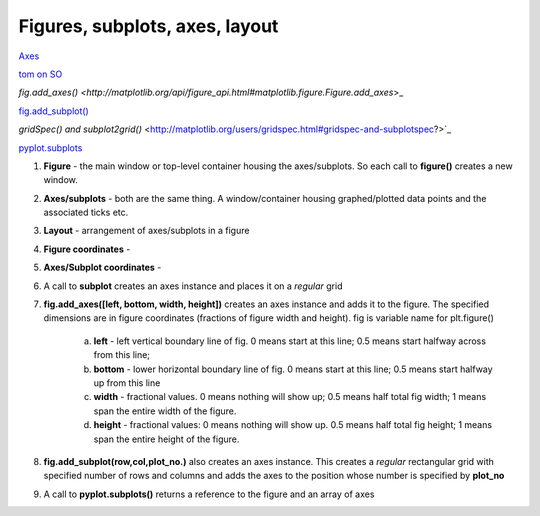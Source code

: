 Figures, subplots, axes, layout
====================================

`Axes <http://matplotlib.org/api/axes_api.html#matplotlib.axes.Axes>`_

`tom on SO <https://stackoverflow.com/questions/36040605/matplotlibs-figure-and-axes-explanation>`_

`fig.add_axes() <http://matplotlib.org/api/figure_api.html#matplotlib.figure.Figure.add_axes`>_

`fig.add_subplot() <http://matplotlib.org/api/figure_api.html#matplotlib.figure.Figure.add_subplot>`_

`gridSpec() and subplot2grid()` <http://matplotlib.org/users/gridspec.html#gridspec-and-subplotspec?>`_

`pyplot.subplots <http://matplotlib.org/api/pyplot_api.html?highlight=pyplot%20subplots#matplotlib.pyplot.subplots>`_


1. **Figure** - the main window or top-level container housing the axes/subplots. So each call to **figure()** creates a new window.

2. **Axes/subplots** - both are the same thing. A window/container housing graphed/plotted data points and the associated ticks etc.

3. **Layout** - arrangement of axes/subplots in a figure

4. **Figure coordinates** - 

5. **Axes/Subplot coordinates** - 

6. A call to **subplot** creates an axes instance and places it on a *regular* grid

7. **fig.add_axes([left, bottom, width, height])** creates an axes instance and adds it to the figure. The specified dimensions are in figure coordinates (fractions of figure width and height). fig is variable name for plt.figure()

    a. **left** - left vertical boundary line of fig. 0 means start at this line; 0.5 means start halfway across from this line;
        
    b. **bottom** - lower horizontal boundary line of fig. 0 means start at this line; 0.5 means start halfway up from this line
        
    c. **width** - fractional values. 0 means nothing will show up; 0.5 means half total fig width; 1 means span the entire width of the figure.
        
    d. **height** - fractional values: 0 means nothing will show up. 0.5 means half total fig height; 1 means span the entire height of the figure.
        

8. **fig.add_subplot(row,col,plot_no.)** also creates an axes instance. This creates a *regular* rectangular grid with specified number of rows and columns and adds the axes to the position whose number is specified by **plot_no**

9. A call to **pyplot.subplots()** returns a reference to the figure and an array of axes